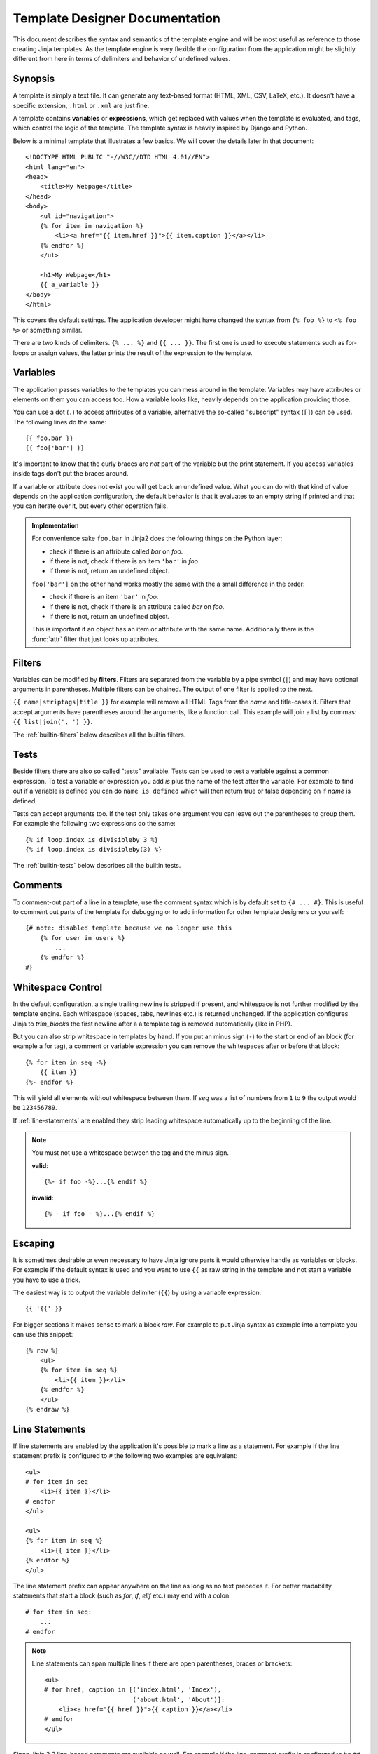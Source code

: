 Template Designer Documentation
===============================

.. highlight:: html+jinja

This document describes the syntax and semantics of the template engine and
will be most useful as reference to those creating Jinja templates.  As the
template engine is very flexible the configuration from the application might
be slightly different from here in terms of delimiters and behavior of
undefined values.


Synopsis
--------

A template is simply a text file.  It can generate any text-based format
(HTML, XML, CSV, LaTeX, etc.).  It doesn't have a specific extension,
``.html`` or ``.xml`` are just fine.

A template contains **variables** or **expressions**, which get replaced with
values when the template is evaluated, and tags, which control the logic of
the template.  The template syntax is heavily inspired by Django and Python.

Below is a minimal template that illustrates a few basics.  We will cover
the details later in that document::

    <!DOCTYPE HTML PUBLIC "-//W3C//DTD HTML 4.01//EN">
    <html lang="en">
    <head>
        <title>My Webpage</title>
    </head>
    <body>
        <ul id="navigation">
        {% for item in navigation %}
            <li><a href="{{ item.href }}">{{ item.caption }}</a></li>
        {% endfor %}
        </ul>

        <h1>My Webpage</h1>
        {{ a_variable }}
    </body>
    </html>

This covers the default settings.  The application developer might have
changed the syntax from ``{% foo %}`` to ``<% foo %>`` or something similar.

There are two kinds of delimiters. ``{% ... %}`` and ``{{ ... }}``.  The first
one is used to execute statements such as for-loops or assign values, the
latter prints the result of the expression to the template.

.. _variables:

Variables
---------

The application passes variables to the templates you can mess around in the
template.  Variables may have attributes or elements on them you can access
too.  How a variable looks like, heavily depends on the application providing
those.

You can use a dot (``.``) to access attributes of a variable, alternative the
so-called "subscript" syntax (``[]``) can be used.  The following lines do
the same::

    {{ foo.bar }}
    {{ foo['bar'] }}

It's important to know that the curly braces are *not* part of the variable
but the print statement.  If you access variables inside tags don't put the
braces around.

If a variable or attribute does not exist you will get back an undefined
value.  What you can do with that kind of value depends on the application
configuration, the default behavior is that it evaluates to an empty string
if printed and that you can iterate over it, but every other operation fails.

.. _notes-on-subscriptions:

.. admonition:: Implementation

    For convenience sake ``foo.bar`` in Jinja2 does the following things on
    the Python layer:

    -   check if there is an attribute called `bar` on `foo`.
    -   if there is not, check if there is an item ``'bar'`` in `foo`.
    -   if there is not, return an undefined object.

    ``foo['bar']`` on the other hand works mostly the same with the a small
    difference in the order:

    -   check if there is an item ``'bar'`` in `foo`.
    -   if there is not, check if there is an attribute called `bar` on `foo`.
    -   if there is not, return an undefined object.

    This is important if an object has an item or attribute with the same
    name.  Additionally there is the :func:`attr` filter that just looks up
    attributes.

.. _filters:

Filters
-------

Variables can be modified by **filters**.  Filters are separated from the
variable by a pipe symbol (``|``) and may have optional arguments in
parentheses.  Multiple filters can be chained.  The output of one filter is
applied to the next.

``{{ name|striptags|title }}`` for example will remove all HTML Tags from the
`name` and title-cases it.  Filters that accept arguments have parentheses
around the arguments, like a function call.  This example will join a list
by commas:  ``{{ list|join(', ') }}``.

The :ref:`builtin-filters` below describes all the builtin filters.

.. _tests:

Tests
-----

Beside filters there are also so called "tests" available.  Tests can be used
to test a variable against a common expression.  To test a variable or
expression you add `is` plus the name of the test after the variable.  For
example to find out if a variable is defined you can do ``name is defined``
which will then return true or false depending on if `name` is defined.

Tests can accept arguments too.  If the test only takes one argument you can
leave out the parentheses to group them.  For example the following two
expressions do the same::

    {% if loop.index is divisibleby 3 %}
    {% if loop.index is divisibleby(3) %}

The :ref:`builtin-tests` below describes all the builtin tests.


Comments
--------

To comment-out part of a line in a template, use the comment syntax which is
by default set to ``{# ... #}``.  This is useful to comment out parts of the
template for debugging or to add information for other template designers or
yourself::

    {# note: disabled template because we no longer use this
        {% for user in users %}
            ...
        {% endfor %}
    #}


Whitespace Control
------------------

In the default configuration, a single trailing newline is stripped if
present, and whitespace is not further modified by the template engine. Each
whitespace (spaces, tabs, newlines etc.) is returned unchanged.  If the
application configures Jinja to `trim_blocks` the first newline after a a
template tag is removed automatically (like in PHP).

But you can also strip whitespace in templates by hand.  If you put an minus
sign (``-``) to the start or end of an block (for example a for tag), a
comment or variable expression you can remove the whitespaces after or before
that block::

    {% for item in seq -%}
        {{ item }}
    {%- endfor %}

This will yield all elements without whitespace between them.  If `seq` was
a list of numbers from ``1`` to ``9`` the output would be ``123456789``.

If :ref:`line-statements` are enabled they strip leading whitespace
automatically up to the beginning of the line.

.. admonition:: Note

    You must not use a whitespace between the tag and the minus sign.

    **valid**::

        {%- if foo -%}...{% endif %}

    **invalid**::

        {% - if foo - %}...{% endif %}


Escaping
--------

It is sometimes desirable or even necessary to have Jinja ignore parts it
would otherwise handle as variables or blocks.  For example if the default
syntax is used and you want to use ``{{`` as raw string in the template and
not start a variable you have to use a trick.

The easiest way is to output the variable delimiter (``{{``) by using a
variable expression::

    {{ '{{' }}

For bigger sections it makes sense to mark a block `raw`.  For example to
put Jinja syntax as example into a template you can use this snippet::

    {% raw %}
        <ul>
        {% for item in seq %}
            <li>{{ item }}</li>
        {% endfor %}
        </ul>
    {% endraw %}


.. _line-statements:

Line Statements
---------------

If line statements are enabled by the application it's possible to mark a
line as a statement.  For example if the line statement prefix is configured
to ``#`` the following two examples are equivalent::

    <ul>
    # for item in seq
        <li>{{ item }}</li>
    # endfor
    </ul>

    <ul>
    {% for item in seq %}
        <li>{{ item }}</li>
    {% endfor %}
    </ul>

The line statement prefix can appear anywhere on the line as long as no text
precedes it.  For better readability statements that start a block (such as
`for`, `if`, `elif` etc.) may end with a colon::

    # for item in seq:
        ...
    # endfor


.. admonition:: Note

    Line statements can span multiple lines if there are open parentheses,
    braces or brackets::

        <ul>
        # for href, caption in [('index.html', 'Index'),
                                ('about.html', 'About')]:
            <li><a href="{{ href }}">{{ caption }}</a></li>
        # endfor
        </ul>

Since Jinja 2.2 line-based comments are available as well.  For example if
the line-comment prefix is configured to be ``##`` everything from ``##`` to
the end of the line is ignored (excluding the newline sign)::

    # for item in seq:
        <li>{{ item }}</li>     ## this comment is ignored
    # endfor


.. _template-inheritance:

Template Inheritance
--------------------

The most powerful part of Jinja is template inheritance. Template inheritance
allows you to build a base "skeleton" template that contains all the common
elements of your site and defines **blocks** that child templates can override.

Sounds complicated but is very basic. It's easiest to understand it by starting
with an example.


Base Template
~~~~~~~~~~~~~

This template, which we'll call ``base.html``, defines a simple HTML skeleton
document that you might use for a simple two-column page. It's the job of
"child" templates to fill the empty blocks with content::

    <!DOCTYPE HTML PUBLIC "-//W3C//DTD HTML 4.01//EN">
    <html lang="en">
    <html xmlns="http://www.w3.org/1999/xhtml">
    <head>
        {% block head %}
        <link rel="stylesheet" href="style.css" />
        <title>{% block title %}{% endblock %} - My Webpage</title>
        {% endblock %}
    </head>
    <body>
        <div id="content">{% block content %}{% endblock %}</div>
        <div id="footer">
            {% block footer %}
            &copy; Copyright 2008 by <a href="http://domain.invalid/">you</a>.
            {% endblock %}
        </div>
    </body>

In this example, the ``{% block %}`` tags define four blocks that child templates
can fill in. All the `block` tag does is to tell the template engine that a
child template may override those portions of the template.

Child Template
~~~~~~~~~~~~~~

A child template might look like this::

    {% extends "base.html" %}
    {% block title %}Index{% endblock %}
    {% block head %}
        {{ super() }}
        <style type="text/css">
            .important { color: #336699; }
        </style>
    {% endblock %}
    {% block content %}
        <h1>Index</h1>
        <p class="important">
          Welcome on my awesome homepage.
        </p>
    {% endblock %}

The ``{% extends %}`` tag is the key here. It tells the template engine that
this template "extends" another template.  When the template system evaluates
this template, first it locates the parent.  The extends tag should be the
first tag in the template.  Everything before it is printed out normally and
may cause confusion.  For details about this behavior and how to take
advantage of it, see :ref:`null-master-fallback`.

The filename of the template depends on the template loader.  For example the
:class:`FileSystemLoader` allows you to access other templates by giving the
filename.  You can access templates in subdirectories with a slash::

    {% extends "layout/default.html" %}

But this behavior can depend on the application embedding Jinja.  Note that
since the child template doesn't define the ``footer`` block, the value from
the parent template is used instead.

You can't define multiple ``{% block %}`` tags with the same name in the
same template.  This limitation exists because a block tag works in "both"
directions.  That is, a block tag doesn't just provide a hole to fill - it
also defines the content that fills the hole in the *parent*.  If there
were two similarly-named ``{% block %}`` tags in a template, that template's
parent wouldn't know which one of the blocks' content to use.

If you want to print a block multiple times you can however use the special
`self` variable and call the block with that name::

    <title>{% block title %}{% endblock %}</title>
    <h1>{{ self.title() }}</h1>
    {% block body %}{% endblock %}


Super Blocks
~~~~~~~~~~~~

It's possible to render the contents of the parent block by calling `super`.
This gives back the results of the parent block::

    {% block sidebar %}
        <h3>Table Of Contents</h3>
        ...
        {{ super() }}
    {% endblock %}


Named Block End-Tags
~~~~~~~~~~~~~~~~~~~~

Jinja2 allows you to put the name of the block after the end tag for better
readability::

    {% block sidebar %}
        {% block inner_sidebar %}
            ...
        {% endblock inner_sidebar %}
    {% endblock sidebar %}

However the name after the `endblock` word must match the block name.


Block Nesting and Scope
~~~~~~~~~~~~~~~~~~~~~~~

Blocks can be nested for more complex layouts.  However per default blocks
may not access variables from outer scopes::

    {% for item in seq %}
        <li>{% block loop_item %}{{ item }}{% endblock %}</li>
    {% endfor %}

This example would output empty ``<li>`` items because `item` is unavailable
inside the block.  The reason for this is that if the block is replaced by
a child template a variable would appear that was not defined in the block or
passed to the context.

Starting with Jinja 2.2 you can explicitly specify that variables are
available in a block by setting the block to "scoped" by adding the `scoped`
modifier to a block declaration::

    {% for item in seq %}
        <li>{% block loop_item scoped %}{{ item }}{% endblock %}</li>
    {% endfor %}

When overriding a block the `scoped` modifier does not have to be provided.


Template Objects
~~~~~~~~~~~~~~~~

.. versionchanged:: 2.4

If a template object was passed to the template context you can
extend from that object as well.  Assuming the calling code passes
a layout template as `layout_template` to the environment, this
code works::

    {% extends layout_template %}

Previously the `layout_template` variable had to be a string with
the layout template's filename for this to work.


HTML Escaping
-------------

When generating HTML from templates, there's always a risk that a variable will
include characters that affect the resulting HTML.  There are two approaches:
manually escaping each variable or automatically escaping everything by default.

Jinja supports both, but what is used depends on the application configuration.
The default configuaration is no automatic escaping for various reasons:

-   escaping everything except of safe values will also mean that Jinja is
    escaping variables known to not include HTML such as numbers which is
    a huge performance hit.

-   The information about the safety of a variable is very fragile.  It could
    happen that by coercing safe and unsafe values the return value is double
    escaped HTML.

Working with Manual Escaping
~~~~~~~~~~~~~~~~~~~~~~~~~~~~

If manual escaping is enabled it's **your** responsibility to escape
variables if needed.  What to escape?  If you have a variable that *may*
include any of the following chars (``>``, ``<``, ``&``, or ``"``) you
**have to** escape it unless the variable contains well-formed and trusted
HTML.  Escaping works by piping the variable through the ``|e`` filter:
``{{ user.username|e }}``.

Working with Automatic Escaping
~~~~~~~~~~~~~~~~~~~~~~~~~~~~~~~

When automatic escaping is enabled everything is escaped by default except
for values explicitly marked as safe.  Those can either be marked by the
application or in the template by using the `|safe` filter.  The main
problem with this approach is that Python itself doesn't have the concept
of tainted values so the information if a value is safe or unsafe can get
lost.  If the information is lost escaping will take place which means that
you could end up with double escaped contents.

Double escaping is easy to avoid however, just rely on the tools Jinja2
provides and don't use builtin Python constructs such as the string modulo
operator.

Functions returning template data (macros, `super`, `self.BLOCKNAME`) return
safe markup always.

String literals in templates with automatic escaping are considered unsafe
too.  The reason for this is that the safe string is an extension to Python
and not every library will work properly with it.


List of Control Structures
--------------------------

A control structure refers to all those things that control the flow of a
program - conditionals (i.e. if/elif/else), for-loops, as well as things like
macros and blocks.  Control structures appear inside ``{% ... %}`` blocks
in the default syntax.

For
~~~

Loop over each item in a sequence.  For example, to display a list of users
provided in a variable called `users`::

    <h1>Members</h1>
    <ul>
    {% for user in users %}
      <li>{{ user.username|e }}</li>
    {% endfor %}
    </ul>

As variables in templates retain their object properties, it is possible to
iterate over containers like `dict`::

    <dl>
    {% for key, value in my_dict.iteritems() %}
        <dt>{{ key|e }}</dt>
        <dd>{{ value|e }}</dd>
    {% endfor %}
    </dl>

Note however that dictionaries usually are unordered so you might want to
either pass it as a sorted list to the template or use the `dictsort`
filter.

Inside of a for-loop block you can access some special variables:

+-----------------------+---------------------------------------------------+
| Variable              | Description                                       |
+=======================+===================================================+
| `loop.index`          | The current iteration of the loop. (1 indexed)    |
+-----------------------+---------------------------------------------------+
| `loop.index0`         | The current iteration of the loop. (0 indexed)    |
+-----------------------+---------------------------------------------------+
| `loop.revindex`       | The number of iterations from the end of the loop |
|                       | (1 indexed)                                       |
+-----------------------+---------------------------------------------------+
| `loop.revindex0`      | The number of iterations from the end of the loop |
|                       | (0 indexed)                                       |
+-----------------------+---------------------------------------------------+
| `loop.first`          | True if first iteration.                          |
+-----------------------+---------------------------------------------------+
| `loop.last`           | True if last iteration.                           |
+-----------------------+---------------------------------------------------+
| `loop.length`         | The number of items in the sequence.              |
+-----------------------+---------------------------------------------------+
| `loop.cycle`          | A helper function to cycle between a list of      |
|                       | sequences.  See the explanation below.            |
+-----------------------+---------------------------------------------------+

Within a for-loop, it's possible to cycle among a list of strings/variables
each time through the loop by using the special `loop.cycle` helper::

    {% for row in rows %}
        <li class="{{ loop.cycle('odd', 'even') }}">{{ row }}</li>
    {% endfor %}

Since Jinja 2.1 an extra `cycle` helper exists that allows loop-unbound
cycling.  For more information have a look at the :ref:`builtin-globals`.

.. _loop-filtering:

Unlike in Python it's not possible to `break` or `continue` in a loop.  You
can however filter the sequence during iteration which allows you to skip
items.  The following example skips all the users which are hidden::

    {% for user in users if not user.hidden %}
        <li>{{ user.username|e }}</li>
    {% endfor %}

The advantage is that the special `loop` variable will count correctly thus
not counting the users not iterated over.

If no iteration took place because the sequence was empty or the filtering
removed all the items from the sequence you can render a replacement block
by using `else`::

    <ul>
    {% for user in users %}
        <li>{{ user.username|e }}</li>
    {% else %}
        <li><em>no users found</em></li>
    {% endfor %}
    </ul>

It is also possible to use loops recursively.  This is useful if you are
dealing with recursive data such as sitemaps.  To use loops recursively you
basically have to add the `recursive` modifier to the loop definition and
call the `loop` variable with the new iterable where you want to recurse.

The following example implements a sitemap with recursive loops::

    <ul class="sitemap">
    {%- for item in sitemap recursive %}
        <li><a href="{{ item.href|e }}">{{ item.title }}</a>
        {%- if item.children -%}
            <ul class="submenu">{{ loop(item.children) }}</ul>
        {%- endif %}</li>
    {%- endfor %}
    </ul>


If
~~

The `if` statement in Jinja is comparable with the if statements of Python.
In the simplest form you can use it to test if a variable is defined, not
empty or not false::

    {% if users %}
    <ul>
    {% for user in users %}
        <li>{{ user.username|e }}</li>
    {% endfor %}
    </ul>
    {% endif %}

For multiple branches `elif` and `else` can be used like in Python.  You can
use more complex :ref:`expressions` there too::

    {% if kenny.sick %}
        Kenny is sick.
    {% elif kenny.dead %}
        You killed Kenny!  You bastard!!!
    {% else %}
        Kenny looks okay --- so far
    {% endif %}

If can also be used as :ref:`inline expression <if-expression>` and for
:ref:`loop filtering <loop-filtering>`.


Macros
~~~~~~

Macros are comparable with functions in regular programming languages.  They
are useful to put often used idioms into reusable functions to not repeat
yourself.

Here a small example of a macro that renders a form element::

    {% macro input(name, value='', type='text', size=20) -%}
        <input type="{{ type }}" name="{{ name }}" value="{{
            value|e }}" size="{{ size }}">
    {%- endmacro %}

The macro can then be called like a function in the namespace::

    <p>{{ input('username') }}</p>
    <p>{{ input('password', type='password') }}</p>

If the macro was defined in a different template you have to
:ref:`import <import>` it first.

Inside macros you have access to three special variables:

`varargs`
    If more positional arguments are passed to the macro than accepted by the
    macro they end up in the special `varargs` variable as list of values.

`kwargs`
    Like `varargs` but for keyword arguments.  All unconsumed keyword
    arguments are stored in this special variable.

`caller`
    If the macro was called from a :ref:`call<call>` tag the caller is stored
    in this variable as macro which can be called.

Macros also expose some of their internal details.  The following attributes
are available on a macro object:

`name`
    The name of the macro.  ``{{ input.name }}`` will print ``input``.

`arguments`
    A tuple of the names of arguments the macro accepts.

`defaults`
    A tuple of default values.

`catch_kwargs`
    This is `true` if the macro accepts extra keyword arguments (ie: accesses
    the special `kwargs` variable).

`catch_varargs`
    This is `true` if the macro accepts extra positional arguments (ie:
    accesses the special `varargs` variable).

`caller`
    This is `true` if the macro accesses the special `caller` variable and may
    be called from a :ref:`call<call>` tag.

If a macro name starts with an underscore it's not exported and can't
be imported.


.. _call:

Call
~~~~

In some cases it can be useful to pass a macro to another macro.  For this
purpose you can use the special `call` block.  The following example shows
a macro that takes advantage of the call functionality and how it can be
used::

    {% macro render_dialog(title, class='dialog') -%}
        <div class="{{ class }}">
            <h2>{{ title }}</h2>
            <div class="contents">
                {{ caller() }}
            </div>
        </div>
    {%- endmacro %}

    {% call render_dialog('Hello World') %}
        This is a simple dialog rendered by using a macro and
        a call block.
    {% endcall %}

It's also possible to pass arguments back to the call block.  This makes it
useful as replacement for loops.  Generally speaking a call block works
exactly like an macro, just that it doesn't have a name.

Here an example of how a call block can be used with arguments::

    {% macro dump_users(users) -%}
        <ul>
        {%- for user in users %}
            <li><p>{{ user.username|e }}</p>{{ caller(user) }}</li>
        {%- endfor %}
        </ul>
    {%- endmacro %}

    {% call(user) dump_users(list_of_user) %}
        <dl>
            <dl>Realname</dl>
            <dd>{{ user.realname|e }}</dd>
            <dl>Description</dl>
            <dd>{{ user.description }}</dd>
        </dl>
    {% endcall %}


Filters
~~~~~~~

Filter sections allow you to apply regular Jinja2 filters on a block of
template data.  Just wrap the code in the special `filter` section::

    {% filter upper %}
        This text becomes uppercase
    {% endfilter %}


Assignments
~~~~~~~~~~~

Inside code blocks you can also assign values to variables.  Assignments at
top level (outside of blocks, macros or loops) are exported from the template
like top level macros and can be imported by other templates.

Assignments use the `set` tag and can have multiple targets::

    {% set navigation = [('index.html', 'Index'), ('about.html', 'About')] %}
    {% set key, value = call_something() %}


Extends
~~~~~~~

The `extends` tag can be used to extend a template from another one.  You
can have multiple of them in a file but only one of them may be executed
at the time.  See the section about :ref:`template-inheritance` above.


Block
~~~~~

Blocks are used for inheritance and act as placeholders and replacements
at the same time.  They are documented in detail as part of the section
about :ref:`template-inheritance`.


Include
~~~~~~~

The `include` statement is useful to include a template and return the
rendered contents of that file into the current namespace::

    {% include 'header.html' %}
        Body
    {% include 'footer.html' %}

Included templates have access to the variables of the active context by
default.  For more details about context behavior of imports and includes
see :ref:`import-visibility`.

From Jinja 2.2 onwards you can mark an include with ``ignore missing`` in
which case Jinja will ignore the statement if the template to be ignored
does not exist.  When combined with ``with`` or ``without context`` it has
to be placed *before* the context visibility statement.  Here some valid
examples::

    {% include "sidebar.html" ignore missing %}
    {% include "sidebar.html" ignore missing with context %}
    {% include "sidebar.html" ignore missing without context %}

.. versionadded:: 2.2

You can also provide a list of templates that are checked for existence
before inclusion.  The first template that exists will be included.  If
`ignore missing` is given, it will fall back to rendering nothing if
none of the templates exist, otherwise it will raise an exception.

Example::

    {% include ['page_detailed.html', 'page.html'] %}
    {% include ['special_sidebar.html', 'sidebar.html'] ignore missing %}

.. versionchanged:: 2.4
   If a template object was passed to the template context you can
   include that object using `include`.

.. _import:

Import
~~~~~~

Jinja2 supports putting often used code into macros.  These macros can go into
different templates and get imported from there.  This works similar to the
import statements in Python.  It's important to know that imports are cached
and imported templates don't have access to the current template variables,
just the globals by default.  For more details about context behavior of
imports and includes see :ref:`import-visibility`.

There are two ways to import templates.  You can import the complete template
into a variable or request specific macros / exported variables from it.

Imagine we have a helper module that renders forms (called `forms.html`)::

    {% macro input(name, value='', type='text') -%}
        <input type="{{ type }}" value="{{ value|e }}" name="{{ name }}">
    {%- endmacro %}

    {%- macro textarea(name, value='', rows=10, cols=40) -%}
        <textarea name="{{ name }}" rows="{{ rows }}" cols="{{ cols
            }}">{{ value|e }}</textarea>
    {%- endmacro %}

The easiest and most flexible is importing the whole module into a variable.
That way you can access the attributes::

    {% import 'forms.html' as forms %}
    <dl>
        <dt>Username</dt>
        <dd>{{ forms.input('username') }}</dd>
        <dt>Password</dt>
        <dd>{{ forms.input('password', type='password') }}</dd>
    </dl>
    <p>{{ forms.textarea('comment') }}</p>


Alternatively you can import names from the template into the current
namespace::

    {% from 'forms.html' import input as input_field, textarea %}
    <dl>
        <dt>Username</dt>
        <dd>{{ input_field('username') }}</dd>
        <dt>Password</dt>
        <dd>{{ input_field('password', type='password') }}</dd>
    </dl>
    <p>{{ textarea('comment') }}</p>

Macros and variables starting with one ore more underscores are private and
cannot be imported.

.. versionchanged:: 2.4
   If a template object was passed to the template context you can
   import from that object.


.. _import-visibility:

Import Context Behavior
-----------------------

Per default included templates are passed the current context and imported
templates not.  The reason for this is that imports unlike includes are
cached as imports are often used just as a module that holds macros.

This however can be changed of course explicitly.  By adding `with context`
or `without context` to the import/include directive the current context
can be passed to the template and caching is disabled automatically.

Here two examples::

    {% from 'forms.html' import input with context %}
    {% include 'header.html' without context %}

.. admonition:: Note

    In Jinja 2.0 the context that was passed to the included template
    did not include variables defined in the template.  As a matter of
    fact this did not work::

        {% for box in boxes %}
            {% include "render_box.html" %}
        {% endfor %}

    The included template ``render_box.html`` is *not* able to access
    `box` in Jinja 2.0. As of Jinja 2.1 ``render_box.html`` *is* able
    to do so.


.. _expressions:

Expressions
-----------

Jinja allows basic expressions everywhere.  These work very similar to regular
Python and even if you're not working with Python you should feel comfortable
with it.

Literals
~~~~~~~~

The simplest form of expressions are literals.  Literals are representations
for Python objects such as strings and numbers.  The following literals exist:

"Hello World":
    Everything between two double or single quotes is a string.  They are
    useful whenever you need a string in the template (for example as
    arguments to function calls, filters or just to extend or include a
    template).

42 / 42.23:
    Integers and floating point numbers are created by just writing the
    number down.  If a dot is present the number is a float, otherwise an
    integer.  Keep in mind that for Python ``42`` and ``42.0`` is something
    different.

['list', 'of', 'objects']:
    Everything between two brackets is a list.  Lists are useful to store
    sequential data in or to iterate over them.  For example you can easily
    create a list of links using lists and tuples with a for loop::

        <ul>
        {% for href, caption in [('index.html', 'Index'), ('about.html', 'About'),
                                 ('downloads.html', 'Downloads')] %}
            <li><a href="{{ href }}">{{ caption }}</a></li>
        {% endfor %}
        </ul>

('tuple', 'of', 'values'):
    Tuples are like lists, just that you can't modify them.  If the tuple
    only has one item you have to end it with a comma.  Tuples are usually
    used to represent items of two or more elements.  See the example above
    for more details.

{'dict': 'of', 'key': 'and', 'value': 'pairs'}:
    A dict in Python is a structure that combines keys and values.  Keys must
    be unique and always have exactly one value.  Dicts are rarely used in
    templates, they are useful in some rare cases such as the :func:`xmlattr`
    filter.

true / false:
    true is always true and false is always false.

.. admonition:: Note

    The special constants `true`, `false` and `none` are indeed lowercase.
    Because that caused confusion in the past, when writing `True` expands
    to an undefined variable that is considered false, all three of them can
    be written in title case too (`True`, `False`, and `None`).  However for
    consistency (all Jinja identifiers are lowercase) you should use the
    lowercase versions.

Math
~~~~

Jinja allows you to calculate with values.  This is rarely useful in templates
but exists for completeness' sake.  The following operators are supported:

\+
    Adds two objects together.  Usually the objects are numbers but if both are
    strings or lists you can concatenate them this way.  This however is not
    the preferred way to concatenate strings!  For string concatenation have
    a look at the ``~`` operator.  ``{{ 1 + 1 }}`` is ``2``.

\-
    Substract the second number from the first one.  ``{{ 3 - 2 }}`` is ``1``.

/
    Divide two numbers.  The return value will be a floating point number.
    ``{{ 1 / 2 }}`` is ``{{ 0.5 }}``.

//
    Divide two numbers and return the truncated integer result.
    ``{{ 20 // 7 }}`` is ``2``.

%
    Calculate the remainder of an integer division.  ``{{ 11 % 7 }}`` is ``4``.

\*
    Multiply the left operand with the right one.  ``{{ 2 * 2 }}`` would
    return ``4``.  This can also be used to repeat a string multiple times.
    ``{{ '=' * 80 }}`` would print a bar of 80 equal signs.

\**
    Raise the left operand to the power of the right operand.  ``{{ 2**3 }}``
    would return ``8``.

Comparisons
~~~~~~~~~~~

==
    Compares two objects for equality.

!=
    Compares two objects for inequality.

>
    `true` if the left hand side is greater than the right hand side.

>=
    `true` if the left hand side is greater or equal to the right hand side.

<
    `true` if the left hand side is lower than the right hand side.

<=
    `true` if the left hand side is lower or equal to the right hand side.

Logic
~~~~~

For `if` statements, `for` filtering or `if` expressions it can be useful to
combine multiple expressions:

and
    Return true if the left and the right operand is true.

or
    Return true if the left or the right operand is true.

not
    negate a statement (see below).

(expr)
    group an expression.

.. admonition:: Note

    The ``is`` and ``in`` operators support negation using an infix notation
    too: ``foo is not bar`` and ``foo not in bar`` instead of ``not foo is bar``
    and ``not foo in bar``.  All other expressions require a prefix notation:
    ``not (foo and bar).``


Other Operators
~~~~~~~~~~~~~~~

The following operators are very useful but don't fit into any of the other
two categories:

in
    Perform sequence / mapping containment test.  Returns true if the left
    operand is contained in the right.  ``{{ 1 in [1, 2, 3] }}`` would for
    example return true.

is
    Performs a :ref:`test <tests>`.

\|
    Applies a :ref:`filter <filters>`.

~
    Converts all operands into strings and concatenates them.
    ``{{ "Hello " ~ name ~ "!" }}`` would return (assuming `name` is
    ``'John'``) ``Hello John!``.

()
    Call a callable: ``{{ post.render() }}``.  Inside of the parentheses you
    can use positional arguments and keyword arguments like in python:
    ``{{ post.render(user, full=true) }}``.

. / []
    Get an attribute of an object.  (See :ref:`variables`)


.. _if-expression:

If Expression
~~~~~~~~~~~~~

It is also possible to use inline `if` expressions.  These are useful in some
situations.  For example you can use this to extend from one template if a
variable is defined, otherwise from the default layout template::

    {% extends layout_template if layout_template is defined else 'master.html' %}

The general syntax is ``<do something> if <something is true> else <do
something else>``.

The `else` part is optional.  If not provided the else block implicitly
evaluates into an undefined object::

    {{ '[%s]' % page.title if page.title }}


.. _builtin-filters:

List of Builtin Filters
-----------------------

.. jinjafilters::


.. _builtin-tests:

List of Builtin Tests
---------------------

.. jinjatests::

.. _builtin-globals:

List of Global Functions
------------------------

The following functions are available in the global scope by default:

.. function:: range([start,] stop[, step])

    Return a list containing an arithmetic progression of integers.
    range(i, j) returns [i, i+1, i+2, ..., j-1]; start (!) defaults to 0.
    When step is given, it specifies the increment (or decrement).
    For example, range(4) returns [0, 1, 2, 3].  The end point is omitted!
    These are exactly the valid indices for a list of 4 elements.

    This is useful to repeat a template block multiple times for example
    to fill a list.  Imagine you have 7 users in the list but you want to
    render three empty items to enforce a height with CSS::

        <ul>
        {% for user in users %}
            <li>{{ user.username }}</li>
        {% endfor %}
        {% for number in range(10 - users|count) %}
            <li class="empty"><span>...</span></li>
        {% endfor %}
        </ul>

.. function:: lipsum(n=5, html=True, min=20, max=100)

    Generates some lorem ipsum for the template.  Per default five paragraphs
    with HTML are generated each paragraph between 20 and 100 words.  If html
    is disabled regular text is returned.  This is useful to generate simple
    contents for layout testing.

.. function:: dict(\**items)

    A convenient alternative to dict literals.  ``{'foo': 'bar'}`` is the same
    as ``dict(foo='bar')``.

.. class:: cycler(\*items)

    The cycler allows you to cycle among values similar to how `loop.cycle`
    works.  Unlike `loop.cycle` however you can use this cycler outside of
    loops or over multiple loops.

    This is for example very useful if you want to show a list of folders and
    files, with the folders on top, but both in the same list with alternating
    row colors.

    The following example shows how `cycler` can be used::

        {% set row_class = cycler('odd', 'even') %}
        <ul class="browser">
        {% for folder in folders %}
          <li class="folder {{ row_class.next() }}">{{ folder|e }}</li>
        {% endfor %}
        {% for filename in files %}
          <li class="file {{ row_class.next() }}">{{ filename|e }}</li>
        {% endfor %}
        </ul>

    A cycler has the following attributes and methods:

    .. method:: reset()

        Resets the cycle to the first item.

    .. method:: next()

        Goes one item a head and returns the then current item.

    .. attribute:: current

        Returns the current item.

    **new in Jinja 2.1**

.. class:: joiner(sep=', ')

    A tiny helper that can be use to "join" multiple sections.  A joiner is
    passed a string and will return that string every time it's called, except
    the first time in which situation it returns an empty string.  You can
    use this to join things::

        {% set pipe = joiner("|") %}
        {% if categories %} {{ pipe() }}
            Categories: {{ categories|join(", ") }}
        {% endif %}
        {% if author %} {{ pipe() }}
            Author: {{ author() }}
        {% endif %}
        {% if can_edit %} {{ pipe() }}
            <a href="?action=edit">Edit</a>
        {% endif %}

    **new in Jinja 2.1**


Extensions
----------

The following sections cover the built-in Jinja2 extensions that may be
enabled by the application.  The application could also provide further
extensions not covered by this documentation.  In that case there should
be a separate document explaining the extensions.

.. _i18n-in-templates:

i18n
~~~~

If the i18n extension is enabled it's possible to mark parts in the template
as translatable.  To mark a section as translatable you can use `trans`::

    <p>{% trans %}Hello {{ user }}!{% endtrans %}</p>

To translate a template expression --- say, using template filters or just
accessing an attribute of an object --- you need to bind the expression to a
name for use within the translation block::

    <p>{% trans user=user.username %}Hello {{ user }}!{% endtrans %}</p>

If you need to bind more than one expression inside a `trans` tag, separate
the pieces with a comma (``,``)::

    {% trans book_title=book.title, author=author.name %}
    This is {{ book_title }} by {{ author }}
    {% endtrans %}

Inside trans tags no statements are allowed, only variable tags are.

To pluralize, specify both the singular and plural forms with the `pluralize`
tag, which appears between `trans` and `endtrans`::

    {% trans count=list|length %}
    There is {{ count }} {{ name }} object.
    {% pluralize %}
    There are {{ count }} {{ name }} objects.
    {% endtrans %}

Per default the first variable in a block is used to determine the correct
singular or plural form.  If that doesn't work out you can specify the name
which should be used for pluralizing by adding it as parameter to `pluralize`::

    {% trans ..., user_count=users|length %}...
    {% pluralize user_count %}...{% endtrans %}

It's also possible to translate strings in expressions.  For that purpose
three functions exist:

_   `gettext`: translate a single string
-   `ngettext`: translate a pluralizable string
-   `_`: alias for `gettext`

For example you can print a translated string easily this way::

    {{ _('Hello World!') }}

To use placeholders you can use the `format` filter::

    {{ _('Hello %(user)s!')|format(user=user.username) }}

For multiple placeholders always use keyword arguments to `format` as other
languages may not use the words in the same order.

.. versionchanged:: 2.5

If newstyle gettext calls are activated (:ref:`newstyle-gettext`), using
placeholders is a lot easier:

.. sourcecode:: html+jinja

    {{ gettext('Hello World!') }}
    {{ gettext('Hello %(name)s!', name='World') }}
    {{ ngettext('%(num)d apple', '%(num)d apples', apples|count) }}

Note that the `ngettext` function's format string automatically receives
the count as `num` parameter additionally to the regular parameters.


Expression Statement
~~~~~~~~~~~~~~~~~~~~

If the expression-statement extension is loaded a tag called `do` is available
that works exactly like the regular variable expression (``{{ ... }}``) just
that it doesn't print anything.  This can be used to modify lists::

    {% do navigation.append('a string') %}


Loop Controls
~~~~~~~~~~~~~

If the application enables the :ref:`loopcontrols-extension` it's possible to
use `break` and `continue` in loops.  When `break` is reached, the loop is
terminated;  if `continue` is reached, the processing is stopped and continues
with the next iteration.

Here a loop that skips every second item::

    {% for user in users %}
        {%- if loop.index is even %}{% continue %}{% endif %}
        ...
    {% endfor %}

Likewise a look that stops processing after the 10th iteration::

    {% for user in users %}
        {%- if loop.index >= 10 %}{% break %}{% endif %}
    {%- endfor %}


With Statement
~~~~~~~~~~~~~~

.. versionadded:: 2.3

If the application enables the :ref:`with-extension` it is possible to
use the `with` keyword in templates.  This makes it possible to create
a new inner scope.  Variables set within this scope are not visible
outside of the scope.

With in a nutshell::

    {% with %}
        {% set foo = 42 %}
        {{ foo }}           foo is 42 here
    {% endwith %}
    foo is not visible here any longer

Because it is common to set variables at the beginning of the scope
you can do that within the with statement.  The following two examples
are equivalent::

    {% with foo=42 %}
        {{ foo }}
    {% endwith %}

    {% with %}
        {% set foo = 42 %}
        {{ foo }}
    {% endwith %}

.. _autoescape-overrides:

Autoescape Extension
--------------------

.. versionadded:: 2.4

If the application enables the :ref:`autoescape-extension` one can
activate and deactivate the autoescaping from within the templates.

Example::

    {% autoescape true %}
        Autoescaping is active within this block
    {% endautoescape %}

    {% autoescape false %}
        Autoescaping is inactive within this block
    {% endautoescape %}

After the `endautoescape` the behavior is reverted to what it was before.
